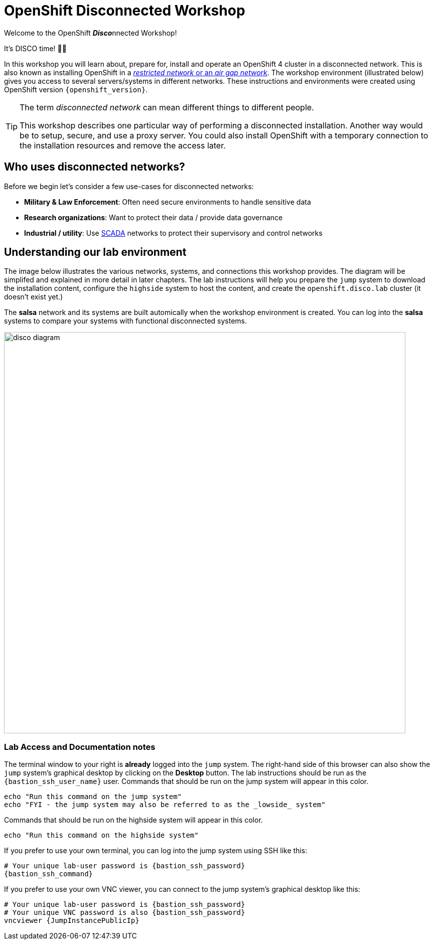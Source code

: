 = OpenShift Disconnected Workshop

Welcome to the OpenShift **__Disco__**nnected Workshop!

It's DISCO time! 💃🕺

In this workshop you will learn about, prepare for, install and operate an OpenShift 4 cluster in a disconnected network.
This is also known as installing OpenShift in a https://docs.openshift.com/container-platform/latest/installing/installing_aws/installing-restricted-networks-aws-installer-provisioned.html#installation-about-restricted-networks_installing-restricted-networks-aws-installer-provisioned[_restricted network_ or an _air gap network_].
The workshop environment (illustrated below) gives you access to several servers/systems in different networks. These instructions and environments were created using OpenShift version `{openshift_version}`.

[TIP]
--
The term _disconnected network_ can mean different things to different people.

This workshop describes one particular way of performing a disconnected installation.
Another way would be to setup, secure, and use a proxy server.
You could also install OpenShift with a temporary connection to the installation resources and remove the access later.
--

== Who uses disconnected networks?

Before we begin let's consider a few use-cases for disconnected networks:

* *Military & Law Enforcement*: Often need secure environments to handle sensitive data
* *Research organizations*: Want to protect their data / provide data governance
* *Industrial / utility*: Use https://en.wikipedia.org/wiki/SCADA[SCADA] networks to protect their supervisory and control networks

== Understanding our lab environment

The image below illustrates the various networks, systems, and connections this workshop provides.
The diagram will be simplifed and explained in more detail in later chapters.
The lab instructions will help you prepare the `jump` system to download the installation content, configure the `highside` system to host the content, and create the `openshift.disco.lab` cluster (it doesn't exist yet.)

The *salsa* network and its systems are built automically when the workshop environment is created.
You can log into the *salsa* systems to compare your systems with functional disconnected systems.

image::disco-4.svg[disco diagram,800]

=== Lab Access and Documentation notes

The terminal window to your right is *already* logged into the `jump` system.
The right-hand side of this browser can also show the `jump` system's graphical desktop by clicking on the *Desktop* button.
The lab instructions should be run as the `{bastion_ssh_user_name}` user.
Commands that should be run on the [.lowside]#jump system# will appear in this color.

[.lowside,source,bash,role=execute,subs="attributes"]
----
echo "Run this command on the jump system"
echo "FYI - the jump system may also be referred to as the _lowside_ system"
----

Commands that should be run on the [.highside]#highside system# will appear in this color.

[.highside,source,bash,role=execute]
----
echo "Run this command on the highside system"
----

If you prefer to use your own terminal, you can log into the [.lowside]#jump system# using SSH like this:

[source,bash,role=execute,subs="attributes"]
----
# Your unique lab-user password is {bastion_ssh_password}
{bastion_ssh_command}
----

If you prefer to use your own VNC viewer, you can connect to the [.lowside]#jump system's# graphical desktop like this:

[source,bash,role=execute,subs="attributes"]
----
# Your unique lab-user password is {bastion_ssh_password}
# Your unique VNC password is also {bastion_ssh_password}
vncviewer {JumpInstancePublicIp}
----
